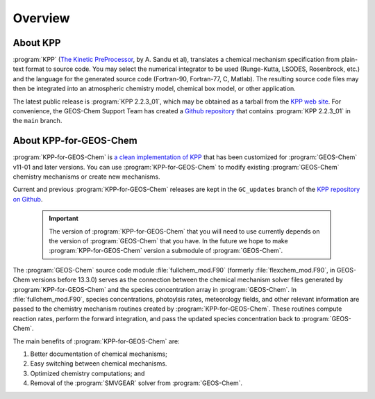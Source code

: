 ########
Overview
########

---------
About KPP
---------
	 
:program:`KPP` (`The Kinetic PreProcessor <https://people.cs.vt.edu/asandu/Software/KPP/>`__,
by A. Sandu et al),
translates a chemical mechanism specification from plain-text format
to source code. You may select the numerical integrator to be used
(Runge-Kutta, LSODES, Rosenbrock, etc.) and the language for the
generated source code (Fortran-90, Fortran-77, C, Matlab).
The resulting source code files may then be integrated into an atmospheric
chemistry model, chemical box model, or other application.

The latest public release is :program:`KPP 2.2.3_01`, which may be
obtained as a tarball from the `KPP web site
<https://people.cs.vt.edu/asandu/Software/KPP/>`__.  For convenience, the GEOS-Chem Support Team has created a `Github
repository <https://github.com/geoschem/KPP>`__ that contains
:program:`KPP 2.2.3_01` in the ``main`` branch.

-----------------------
About KPP-for-GEOS-Chem
-----------------------
   
:program:`KPP-for-GEOS-Chem` is `a clean implementation of KPP
<https://github.com/geoschem/kpp/tree/GC_updates>`__ that has
been customized for :program:`GEOS-Chem` v11-01 and later versions. You can use
:program:`KPP-for-GEOS-Chem` to modify existing :program:`GEOS-Chem`
chemistry mechanisms or create new mechanisms.


Current and previous :program:`KPP-for-GEOS-Chem` releases are kept in
the ``GC_updates`` branch of the  `KPP repository on Github
<https://github.com/geoschem/KPP>`__.  

 .. important:: The version of :program:`KPP-for-GEOS-Chem` that you
		will need to use currently depends on the version of
		:program:`GEOS-Chem` that you have. In the future we hope to
		make :program:`KPP-for-GEOS-Chem` version a submodule
		of :program:`GEOS-Chem`.
		
	
The :program:`GEOS-Chem` source code module :file:`fullchem_mod.F90` (formerly :file:`flexchem_mod.F90`, in GEOS-Chem versions before 13.3.0)
serves as the connection between the chemical mechanism solver files generated by :program:`KPP-for-GEOS-Chem` and
the species concentration array in :program:`GEOS-Chem`.  In
:file:`fullchem_mod.F90`, species concentrations, photoylsis rates,
meteorology fields, and other relevant information are passed to the
chemistry mechanism routines created by :program:`KPP-for-GEOS-Chem`.  These
routines compute reaction rates, perform the forward integration, and pass the
updated species concentration back to :program:`GEOS-Chem`.

The main benefits of :program:`KPP-for-GEOS-Chem` are:

#. Better documentation of chemical mechanisms;
#. Easy switching between chemical mechanisms.
#. Optimized chemistry computations; and
#. Removal of the :program:`SMVGEAR` solver from :program:`GEOS-Chem`.
